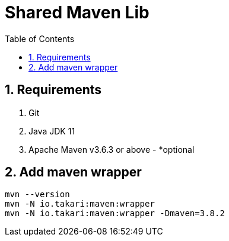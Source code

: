 = Shared Maven Lib
:icons: font
:sectnums:
:sectnumlevels: 5
:toc: left
:toclevels: 4
:toc-title: Table of Contents

== Requirements

. Git
. Java JDK 11
. Apache Maven v3.6.3 or above - *optional



== Add maven wrapper

```bash
mvn --version
mvn -N io.takari:maven:wrapper
mvn -N io.takari:maven:wrapper -Dmaven=3.8.2
```